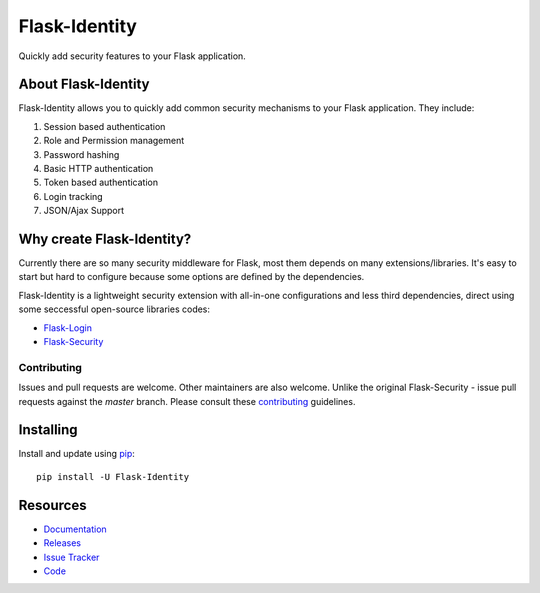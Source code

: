 Flask-Identity
===================

.. image:: https://travis-ci.org/solardiax/flask-identity.svg?branch=master
    :target: https://travis-ci.org/solardiax/flask-identity

.. image:: https://coveralls.io/repos/github/solardiax/flask-identity/badge.svg?branch=master
    :target: https://coveralls.io/github/solardiax/flask-identity?branch=master

.. image:: https://img.shields.io/github/tag/solardiax/flask-identity.svg
    :target: https://github.com/solardiax/flask-identity/releases

.. image:: https://img.shields.io/pypi/dm/flask-security-too.svg
    :target: https://pypi.python.org/pypi/flask-security-too
    :alt: Downloads

.. image:: https://img.shields.io/github/license/solardiax/flask-identity.svg
    :target: https://github.com/solardiax/flask-identity/blob/master/LICENSE
    :alt: License

.. image:: https://readthedocs.org/projects/flask-identity/badge/?version=latest
    :target: https://flask-identity.readthedocs.io/en/latest/?badge=latest
    :alt: Documentation Status

.. image:: https://img.shields.io/badge/code%20style-black-000000.svg
    :target: https://github.com/python/black

Quickly add security features to your Flask application.

About Flask-Identity
------------------

Flask-Identity allows you to quickly add common security mechanisms to your
Flask application. They include:

1. Session based authentication
2. Role and Permission management
3. Password hashing
4. Basic HTTP authentication
5. Token based authentication
6. Login tracking
7. JSON/Ajax Support

Why create Flask-Identity?
--------------------------

Currently there are so many security middleware for Flask, most them depends on many extensions/libraries.
It's easy to start but hard to configure because some options are defined by the dependencies.

Flask-Identity is a lightweight security extension with all-in-one configurations and less third dependencies,
direct using some seccessful open-source libraries codes:

* `Flask-Login <https://flask-login.readthedocs.org/en/latest/>`_
* `Flask-Security <https://flask-security.readthedocs.org/en/latest/>`_

Contributing
++++++++++++
Issues and pull requests are welcome. Other maintainers are also welcome. Unlike
the original Flask-Security - issue pull requests against the *master* branch.
Please consult these `contributing`_ guidelines.

.. _contributing: https://github.com/solardiax/flask-identity/blob/master/CONTRIBUTING.rst

Installing
----------
Install and update using `pip <https://pip.pypa.io/en/stable/quickstart/>`_:

::

    pip install -U Flask-Identity


Resources
---------

- `Documentation <https://flask-identity.readthedocs.io/>`_
- `Releases <https://pypi.org/project/Flask-Identity/>`_
- `Issue Tracker <https://github.com/solardiax/flask-identity/issues>`_
- `Code <https://github.com/solardiax/flask-identity/>`_
